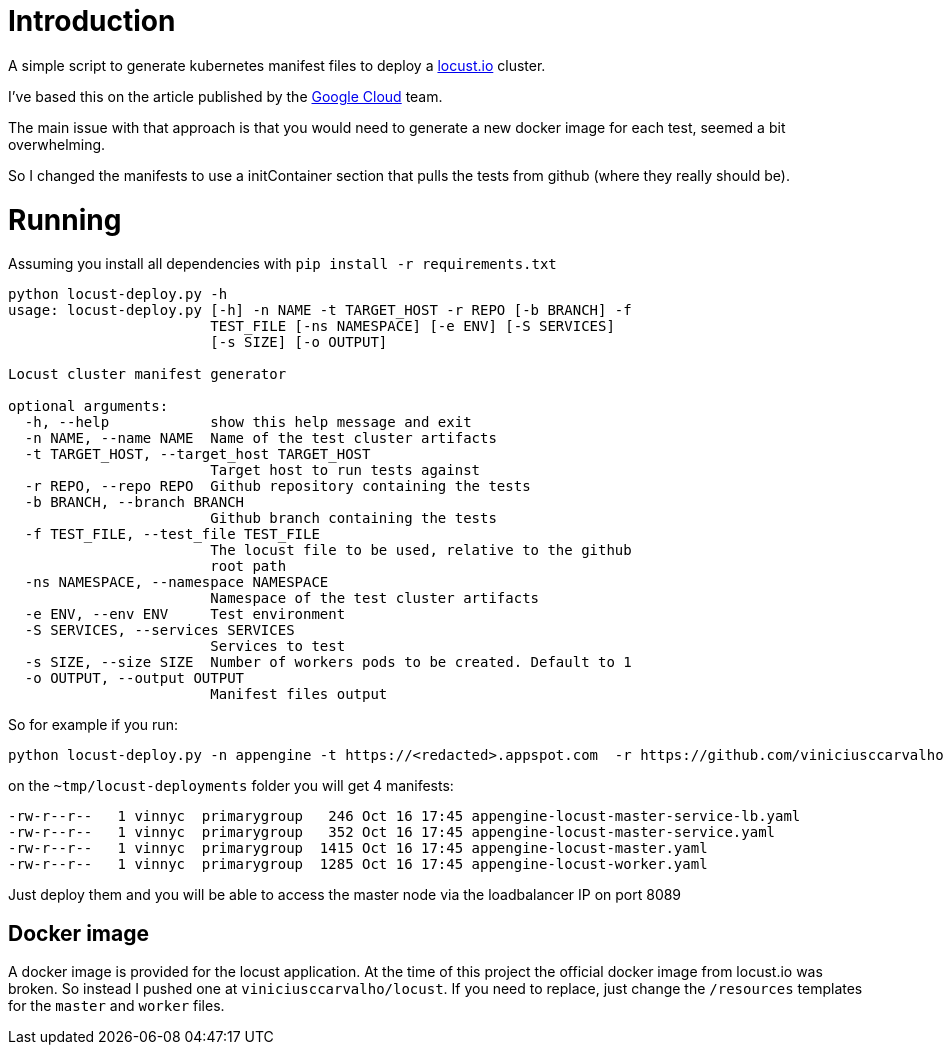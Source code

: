 = Introduction

A simple script to generate kubernetes manifest files to deploy a https://locust.io[locust.io] cluster.

I've based this on the article published by the https://cloud.google.com/solutions/distributed-load-testing-using-gke[Google Cloud] team.

The main issue with that approach is that you would need to generate a new docker image for each test, seemed a bit overwhelming.

So I changed the manifests to use a initContainer section that pulls the tests from github (where they really should be).

= Running

Assuming you install all dependencies with `pip install -r requirements.txt`

```
python locust-deploy.py -h
usage: locust-deploy.py [-h] -n NAME -t TARGET_HOST -r REPO [-b BRANCH] -f
                        TEST_FILE [-ns NAMESPACE] [-e ENV] [-S SERVICES]
                        [-s SIZE] [-o OUTPUT]

Locust cluster manifest generator

optional arguments:
  -h, --help            show this help message and exit
  -n NAME, --name NAME  Name of the test cluster artifacts
  -t TARGET_HOST, --target_host TARGET_HOST
                        Target host to run tests against
  -r REPO, --repo REPO  Github repository containing the tests
  -b BRANCH, --branch BRANCH
                        Github branch containing the tests
  -f TEST_FILE, --test_file TEST_FILE
                        The locust file to be used, relative to the github
                        root path
  -ns NAMESPACE, --namespace NAMESPACE
                        Namespace of the test cluster artifacts
  -e ENV, --env ENV     Test environment
  -S SERVICES, --services SERVICES
                        Services to test
  -s SIZE, --size SIZE  Number of workers pods to be created. Default to 1
  -o OUTPUT, --output OUTPUT
                        Manifest files output

```

So for example if you run:

```
python locust-deploy.py -n appengine -t https://<redacted>.appspot.com  -r https://github.com/viniciusccarvalho/locust-tests -f simple/benchmark.py -s 10 -o ~/tmp/locust-deployments
```

on the `~tmp/locust-deployments` folder you will get 4 manifests:

```
-rw-r--r--   1 vinnyc  primarygroup   246 Oct 16 17:45 appengine-locust-master-service-lb.yaml
-rw-r--r--   1 vinnyc  primarygroup   352 Oct 16 17:45 appengine-locust-master-service.yaml
-rw-r--r--   1 vinnyc  primarygroup  1415 Oct 16 17:45 appengine-locust-master.yaml
-rw-r--r--   1 vinnyc  primarygroup  1285 Oct 16 17:45 appengine-locust-worker.yaml
```

Just deploy them and you will be able to access the master node via the loadbalancer IP on port 8089

== Docker image

A docker image is provided for the locust application. At the time of this project the official docker image from
locust.io was broken. So instead I pushed one at `viniciusccarvalho/locust`. If you need to replace, just change the `/resources` templates
for the `master` and `worker` files.


